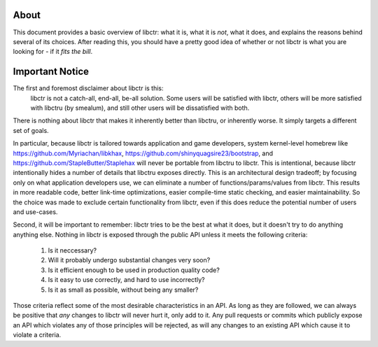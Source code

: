 About
-----

This document provides a basic overview of libctr: what it is, what it is *not*,
what it does, and explains the reasons behind several of its choices. After
reading this, you should have a pretty good idea of whether or not libctr is
what you are looking for - if it *fits the bill*.

Important Notice
----------------

The first and foremost disclaimer about libctr is this:
   libctr is not a catch-all, end-all, be-all solution. Some users will be
   satisfied with libctr, others will be more satisfied with libctru (by 
   smealum), and still other users will be dissatisfied with both. 

There is nothing about libctr that makes it inherently better than libctru, or 
inherently worse. It simply targets a different set of goals.

In particular, because libctr is tailored towards application and game
developers, system kernel-level homebrew like 
https://github.com/Myriachan/libkhax, 
https://github.com/shinyquagsire23/bootstrap, and
https://github.com/StapleButter/Staplehax will never be portable from libctru
to libctr. This is intentional, because libctr intentionally hides a number of
details that libctru exposes directly. This is an architectural design 
tradeoff; by focusing only on what application developers use, we can eliminate
a number of functions/params/values from libctr. This results in more readable
code, better link-time optimizations, easier compile-time static checking, 
and easier maintainability. So the choice was made to exclude certain 
functionality from libctr, even if this does reduce the potential number of 
users and use-cases.

Second, it will be important to remember: libctr tries to be the best at what
it does, but it doesn't try to do anything anything else. Nothing in libctr is
exposed through the public API unless it meets the following criteria:
   1. Is it neccessary?
   2. Will it probably undergo substantial changes very soon?
   3. Is it efficient enough to be used in production quality code?
   4. Is it easy to use correctly, and hard to use incorrectly?
   5. Is it as small as possible, without being any smaller?

Those criteria reflect some of the most desirable characteristics in an API. As
long as they are followed, we can always be positive that *any* changes to
libctr will never hurt it, only add to it. Any pull requests or commits which
publicly expose an API which violates any of those principles will be rejected,
as will any changes to an existing API which cause it to violate a criteria.

